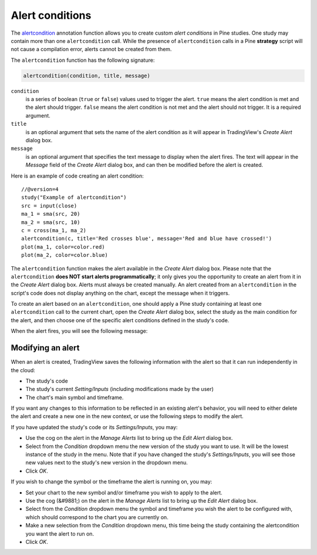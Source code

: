 
Alert conditions
----------------

The
`alertcondition <https://www.tradingview.com/pine-script-reference/v4/#fun_alertcondition>`__ annotation function
allows you to create custom *alert conditions* in Pine studies. One study may contain more than one ``alertcondition`` call.
While the presence of ``alertcondition`` calls in a Pine **strategy** script will not cause a compilation error,
alerts cannot be created from them.

The ``alertcondition`` function has the following signature:

.. code-block:: text

    alertcondition(condition, title, message)

``condition``
   is a series of boolean (``true`` or ``false``) values used to trigger the alert.
   ``true`` means the alert condition is met and the alert
   should trigger. ``false`` means the alert condition is not met and the alert should not
   trigger. It is a required argument.

``title``
   is an optional argument that sets the name of the alert condition as it will appear in TradingView's *Create Alert* dialog box.

``message``
   is an optional argument that specifies the text message to display
   when the alert fires. The text will appear in the *Message* field of the *Create Alert* dialog box,
   and can then be modified before the alert is created.

Here is an example of code creating an alert condition::

    //@version=4
    study("Example of alertcondition")
    src = input(close)
    ma_1 = sma(src, 20)
    ma_2 = sma(src, 10)
    c = cross(ma_1, ma_2)
    alertcondition(c, title='Red crosses blue', message='Red and blue have crossed!')
    plot(ma_1, color=color.red)
    plot(ma_2, color=color.blue)

The ``alertcondition`` function makes the alert available in the *Create Alert*
dialog box. Please note that the ``alertcondition`` **does NOT start alerts programmatically**;
it only gives you the opportunity to create an alert from it
in the *Create Alert* dialog box. Alerts must always be created manually.
An alert created from an ``alertcondition`` in the script's
code does not display anything on the chart, except the message when it triggers.

To create an alert based on an ``alertcondition``, one should apply a Pine study
containing at least one ``alertcondition`` call to the current chart, open the *Create Alert*
dialog box, select the study as the main condition for the alert, and then
choose one of the specific alert conditions defined in the study's code.

.. image:: images/Alertcondition_1.png


When the alert fires, you will see the following message:

.. image:: images/Alertcondition_2.png

Modifying an alert
^^^^^^^^^^^^^^^^^^

When an alert is created, TradingView saves the following information with the
alert so that it can run independently in the cloud:

- The study's code
- The study's current *Setting/Inputs* (including modifications made by the user)
- The chart's main symbol and timeframe.

If you want any changes to this information to
be reflected in an existing alert's behavior, you will need to either delete the 
alert and create a new one in the new context, or use the following steps to modify the alert.

If you have updated the study's code or its *Settings/Inputs*, you may:

- Use the cog on the alert in the *Manage Alerts* list to bring up the *Edit Alert* dialog box.
- Select from the *Condition* dropdown menu the new version of the study you want to use. It will be the lowest instance of the study in the menu. Note that if you have changed the study's *Settings/Inputs*, you will see those new values next to the study's new version in the dropdown menu.
- Click *OK*.

If you wish to change the symbol or the timeframe the alert is running on, you may:

- Set your chart to the new symbol and/or timeframe you wish to apply to the alert.
- Use the cog (&#9881;) on the alert in the *Manage Alerts* list to bring up the *Edit Alert* dialog box.
- Select from the *Condition* dropdown menu the symbol and timeframe you wish the alert to be configured with, which should correspond to the chart you are currently on.
- Make a new selection from the *Condition* dropdown menu, this time being the study containing the alertcondition you want the alert to run on.
- Click *OK*.
